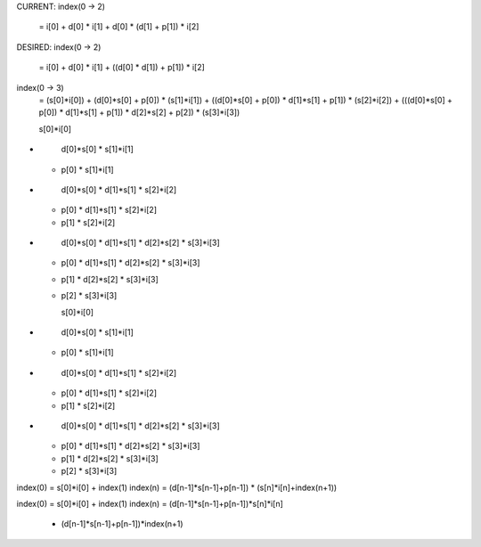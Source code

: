 CURRENT:
index(0 -> 2)
    = i[0] + d[0] * i[1] + d[0] * (d[1] + p[1]) * i[2]

DESIRED:
index(0 -> 2)
    = i[0] + d[0] * i[1] + ((d[0] * d[1]) + p[1]) * i[2]

index(0 -> 3)
    =                                                                (s[0]*i[0])
    +   (d[0]*s[0] + p[0])                                         * (s[1]*i[1])
    +  ((d[0]*s[0] + p[0]) * d[1]*s[1] + p[1])                     * (s[2]*i[2])
    + (((d[0]*s[0] + p[0]) * d[1]*s[1] + p[1]) * d[2]*s[2] + p[2]) * (s[3]*i[3])

    s[0]*i[0]
+
    d[0]*s[0] * s[1]*i[1]
  + p[0]      * s[1]*i[1]
+
    d[0]*s[0] * d[1]*s[1] * s[2]*i[2]
  + p[0]      * d[1]*s[1] * s[2]*i[2]
  + p[1]                  * s[2]*i[2]
+ 
    d[0]*s[0] * d[1]*s[1] * d[2]*s[2] * s[3]*i[3]
  + p[0]      * d[1]*s[1] * d[2]*s[2] * s[3]*i[3]
  + p[1]                  * d[2]*s[2] * s[3]*i[3]
  + p[2]                              * s[3]*i[3]

    s[0]*i[0]
+
    d[0]*s[0] * s[1]*i[1]
  + p[0]      * s[1]*i[1]
+
    d[0]*s[0] * d[1]*s[1] * s[2]*i[2]
  + p[0]      * d[1]*s[1] * s[2]*i[2]
  + p[1]                  * s[2]*i[2]
+ 
    d[0]*s[0] * d[1]*s[1] * d[2]*s[2] * s[3]*i[3]
  + p[0]      * d[1]*s[1] * d[2]*s[2] * s[3]*i[3]
  + p[1]                  * d[2]*s[2] * s[3]*i[3]
  + p[2]                              * s[3]*i[3]

index(0) = s[0]*i[0] + index(1)
index(n) = (d[n-1]*s[n-1]+p[n-1]) * (s[n]*i[n]+index(n+1))

index(0) = s[0]*i[0] + index(1)
index(n) = (d[n-1]*s[n-1]+p[n-1])*s[n]*i[n]
         + (d[n-1]*s[n-1]+p[n-1])*index(n+1)

